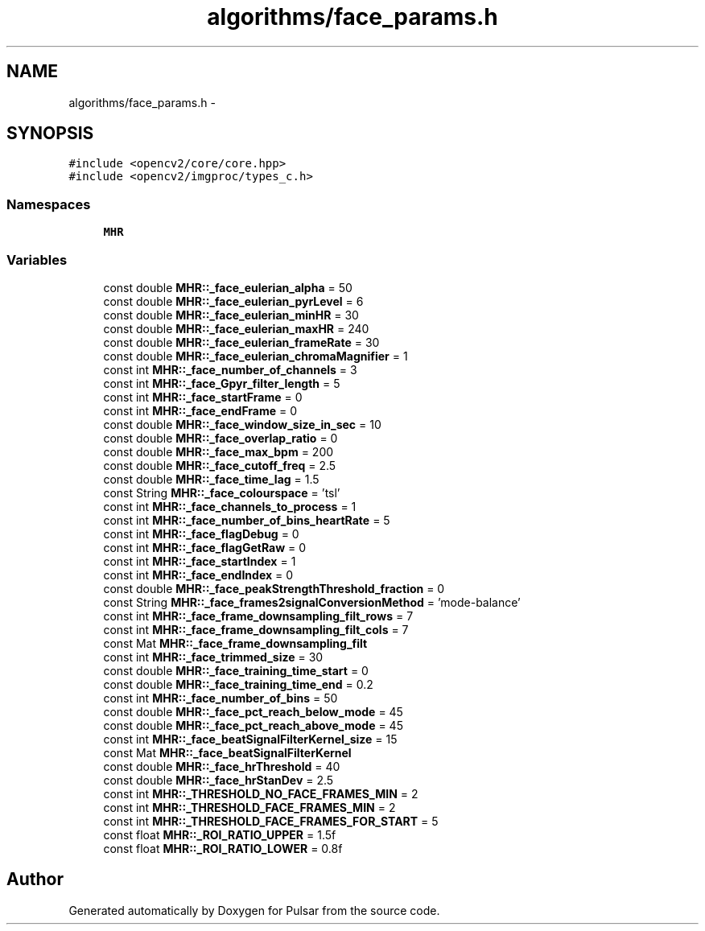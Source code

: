 .TH "algorithms/face_params.h" 3 "Sat Aug 30 2014" "Pulsar" \" -*- nroff -*-
.ad l
.nh
.SH NAME
algorithms/face_params.h \- 
.SH SYNOPSIS
.br
.PP
\fC#include <opencv2/core/core\&.hpp>\fP
.br
\fC#include <opencv2/imgproc/types_c\&.h>\fP
.br

.SS "Namespaces"

.in +1c
.ti -1c
.RI " \fBMHR\fP"
.br
.in -1c
.SS "Variables"

.in +1c
.ti -1c
.RI "const double \fBMHR::_face_eulerian_alpha\fP = 50"
.br
.ti -1c
.RI "const double \fBMHR::_face_eulerian_pyrLevel\fP = 6"
.br
.ti -1c
.RI "const double \fBMHR::_face_eulerian_minHR\fP = 30"
.br
.ti -1c
.RI "const double \fBMHR::_face_eulerian_maxHR\fP = 240"
.br
.ti -1c
.RI "const double \fBMHR::_face_eulerian_frameRate\fP = 30"
.br
.ti -1c
.RI "const double \fBMHR::_face_eulerian_chromaMagnifier\fP = 1"
.br
.ti -1c
.RI "const int \fBMHR::_face_number_of_channels\fP = 3"
.br
.ti -1c
.RI "const int \fBMHR::_face_Gpyr_filter_length\fP = 5"
.br
.ti -1c
.RI "const int \fBMHR::_face_startFrame\fP = 0"
.br
.ti -1c
.RI "const int \fBMHR::_face_endFrame\fP = 0"
.br
.ti -1c
.RI "const double \fBMHR::_face_window_size_in_sec\fP = 10"
.br
.ti -1c
.RI "const double \fBMHR::_face_overlap_ratio\fP = 0"
.br
.ti -1c
.RI "const double \fBMHR::_face_max_bpm\fP = 200"
.br
.ti -1c
.RI "const double \fBMHR::_face_cutoff_freq\fP = 2\&.5"
.br
.ti -1c
.RI "const double \fBMHR::_face_time_lag\fP = 1\&.5"
.br
.ti -1c
.RI "const String \fBMHR::_face_colourspace\fP = 'tsl'"
.br
.ti -1c
.RI "const int \fBMHR::_face_channels_to_process\fP = 1"
.br
.ti -1c
.RI "const int \fBMHR::_face_number_of_bins_heartRate\fP = 5"
.br
.ti -1c
.RI "const int \fBMHR::_face_flagDebug\fP = 0"
.br
.ti -1c
.RI "const int \fBMHR::_face_flagGetRaw\fP = 0"
.br
.ti -1c
.RI "const int \fBMHR::_face_startIndex\fP = 1"
.br
.ti -1c
.RI "const int \fBMHR::_face_endIndex\fP = 0"
.br
.ti -1c
.RI "const double \fBMHR::_face_peakStrengthThreshold_fraction\fP = 0"
.br
.ti -1c
.RI "const String \fBMHR::_face_frames2signalConversionMethod\fP = 'mode-balance'"
.br
.ti -1c
.RI "const int \fBMHR::_face_frame_downsampling_filt_rows\fP = 7"
.br
.ti -1c
.RI "const int \fBMHR::_face_frame_downsampling_filt_cols\fP = 7"
.br
.ti -1c
.RI "const Mat \fBMHR::_face_frame_downsampling_filt\fP"
.br
.ti -1c
.RI "const int \fBMHR::_face_trimmed_size\fP = 30"
.br
.ti -1c
.RI "const double \fBMHR::_face_training_time_start\fP = 0"
.br
.ti -1c
.RI "const double \fBMHR::_face_training_time_end\fP = 0\&.2"
.br
.ti -1c
.RI "const int \fBMHR::_face_number_of_bins\fP = 50"
.br
.ti -1c
.RI "const double \fBMHR::_face_pct_reach_below_mode\fP = 45"
.br
.ti -1c
.RI "const double \fBMHR::_face_pct_reach_above_mode\fP = 45"
.br
.ti -1c
.RI "const int \fBMHR::_face_beatSignalFilterKernel_size\fP = 15"
.br
.ti -1c
.RI "const Mat \fBMHR::_face_beatSignalFilterKernel\fP"
.br
.ti -1c
.RI "const double \fBMHR::_face_hrThreshold\fP = 40"
.br
.ti -1c
.RI "const double \fBMHR::_face_hrStanDev\fP = 2\&.5"
.br
.ti -1c
.RI "const int \fBMHR::_THRESHOLD_NO_FACE_FRAMES_MIN\fP = 2"
.br
.ti -1c
.RI "const int \fBMHR::_THRESHOLD_FACE_FRAMES_MIN\fP = 2"
.br
.ti -1c
.RI "const int \fBMHR::_THRESHOLD_FACE_FRAMES_FOR_START\fP = 5"
.br
.ti -1c
.RI "const float \fBMHR::_ROI_RATIO_UPPER\fP = 1\&.5f"
.br
.ti -1c
.RI "const float \fBMHR::_ROI_RATIO_LOWER\fP = 0\&.8f"
.br
.in -1c
.SH "Author"
.PP 
Generated automatically by Doxygen for Pulsar from the source code\&.

